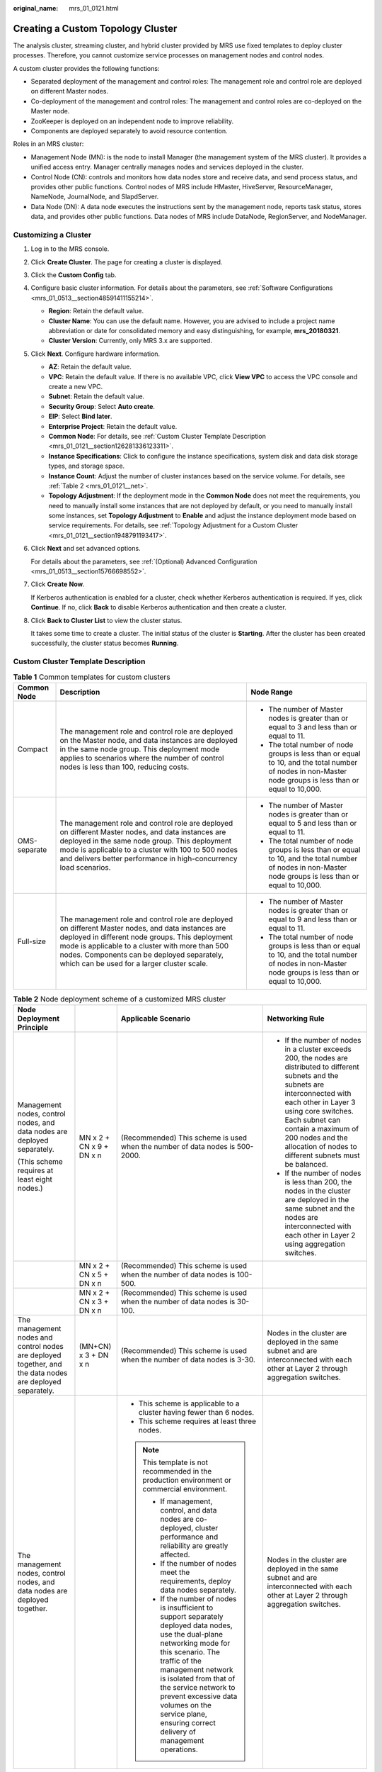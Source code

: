 :original_name: mrs_01_0121.html

.. _mrs_01_0121:

Creating a Custom Topology Cluster
==================================

The analysis cluster, streaming cluster, and hybrid cluster provided by MRS use fixed templates to deploy cluster processes. Therefore, you cannot customize service processes on management nodes and control nodes.

A custom cluster provides the following functions:

-  Separated deployment of the management and control roles: The management role and control role are deployed on different Master nodes.
-  Co-deployment of the management and control roles: The management and control roles are co-deployed on the Master node.
-  ZooKeeper is deployed on an independent node to improve reliability.
-  Components are deployed separately to avoid resource contention.

Roles in an MRS cluster:

-  Management Node (MN): is the node to install Manager (the management system of the MRS cluster). It provides a unified access entry. Manager centrally manages nodes and services deployed in the cluster.
-  Control Node (CN): controls and monitors how data nodes store and receive data, and send process status, and provides other public functions. Control nodes of MRS include HMaster, HiveServer, ResourceManager, NameNode, JournalNode, and SlapdServer.
-  Data Node (DN): A data node executes the instructions sent by the management node, reports task status, stores data, and provides other public functions. Data nodes of MRS include DataNode, RegionServer, and NodeManager.

Customizing a Cluster
---------------------

#. Log in to the MRS console.

#. Click **Create Cluster**. The page for creating a cluster is displayed.

#. Click the **Custom Config** tab.

#. Configure basic cluster information. For details about the parameters, see :ref:`Software Configurations <mrs_01_0513__section48591411155214>`.

   -  **Region**: Retain the default value.
   -  **Cluster Name**: You can use the default name. However, you are advised to include a project name abbreviation or date for consolidated memory and easy distinguishing, for example, **mrs_20180321**.
   -  **Cluster Version**: Currently, only MRS 3.x are supported.

#. Click **Next**. Configure hardware information.

   -  **AZ**: Retain the default value.
   -  **VPC**: Retain the default value. If there is no available VPC, click **View VPC** to access the VPC console and create a new VPC.
   -  **Subnet**: Retain the default value.
   -  **Security Group**: Select **Auto create**.
   -  **EIP**: Select **Bind later**.
   -  **Enterprise Project**: Retain the default value.
   -  **Common Node**: For details, see :ref:`Custom Cluster Template Description <mrs_01_0121__section126281336123311>`.
   -  **Instance Specifications**: Click |image1| to configure the instance specifications, system disk and data disk storage types, and storage space.
   -  **Instance Count**: Adjust the number of cluster instances based on the service volume. For details, see :ref:`Table 2 <mrs_01_0121__net>`.
   -  **Topology Adjustment**: If the deployment mode in the **Common Node** does not meet the requirements, you need to manually install some instances that are not deployed by default, or you need to manually install some instances, set **Topology Adjustment** to **Enable** and adjust the instance deployment mode based on service requirements. For details, see :ref:`Topology Adjustment for a Custom Cluster <mrs_01_0121__section1948791193417>`.

#. Click **Next** and set advanced options.

   For details about the parameters, see :ref:`(Optional) Advanced Configuration <mrs_01_0513__section15766698552>`.

#. Click **Create** **Now**.

   If Kerberos authentication is enabled for a cluster, check whether Kerberos authentication is required. If yes, click **Continue**. If no, click **Back** to disable Kerberos authentication and then create a cluster.

#. Click **Back to Cluster List** to view the cluster status.

   It takes some time to create a cluster. The initial status of the cluster is **Starting**. After the cluster has been created successfully, the cluster status becomes **Running**.

.. _mrs_01_0121__section126281336123311:

Custom Cluster Template Description
-----------------------------------

.. table:: **Table 1** Common templates for custom clusters

   +-----------------------+-------------------------------------------------------------------------------------------------------------------------------------------------------------------------------------------------------------------------------------------------------------------------------------------------------+----------------------------------------------------------------------------------------------------------------------------------------------------------+
   | Common Node           | Description                                                                                                                                                                                                                                                                                           | Node Range                                                                                                                                               |
   +=======================+=======================================================================================================================================================================================================================================================================================================+==========================================================================================================================================================+
   | Compact               | The management role and control role are deployed on the Master node, and data instances are deployed in the same node group. This deployment mode applies to scenarios where the number of control nodes is less than 100, reducing costs.                                                           | -  The number of Master nodes is greater than or equal to 3 and less than or equal to 11.                                                                |
   |                       |                                                                                                                                                                                                                                                                                                       | -  The total number of node groups is less than or equal to 10, and the total number of nodes in non-Master node groups is less than or equal to 10,000. |
   +-----------------------+-------------------------------------------------------------------------------------------------------------------------------------------------------------------------------------------------------------------------------------------------------------------------------------------------------+----------------------------------------------------------------------------------------------------------------------------------------------------------+
   | OMS-separate          | The management role and control role are deployed on different Master nodes, and data instances are deployed in the same node group. This deployment mode is applicable to a cluster with 100 to 500 nodes and delivers better performance in high-concurrency load scenarios.                        | -  The number of Master nodes is greater than or equal to 5 and less than or equal to 11.                                                                |
   |                       |                                                                                                                                                                                                                                                                                                       | -  The total number of node groups is less than or equal to 10, and the total number of nodes in non-Master node groups is less than or equal to 10,000. |
   +-----------------------+-------------------------------------------------------------------------------------------------------------------------------------------------------------------------------------------------------------------------------------------------------------------------------------------------------+----------------------------------------------------------------------------------------------------------------------------------------------------------+
   | Full-size             | The management role and control role are deployed on different Master nodes, and data instances are deployed in different node groups. This deployment mode is applicable to a cluster with more than 500 nodes. Components can be deployed separately, which can be used for a larger cluster scale. | -  The number of Master nodes is greater than or equal to 9 and less than or equal to 11.                                                                |
   |                       |                                                                                                                                                                                                                                                                                                       | -  The total number of node groups is less than or equal to 10, and the total number of nodes in non-Master node groups is less than or equal to 10,000. |
   +-----------------------+-------------------------------------------------------------------------------------------------------------------------------------------------------------------------------------------------------------------------------------------------------------------------------------------------------+----------------------------------------------------------------------------------------------------------------------------------------------------------+

.. _mrs_01_0121__net:

.. table:: **Table 2** Node deployment scheme of a customized MRS cluster

   +-----------------------------------------------------------------------------------------------------------+--------------------------+----------------------------------------------------------------------------------------------------------------------------------------------------------------------------------------------------------------------------------------------------------------------------------------------------------------------------------------------+---------------------------------------------------------------------------------------------------------------------------------------------------------------------------------------------------------------------------------------------------------------------------------------------------------+
   | Node Deployment Principle                                                                                 |                          | Applicable Scenario                                                                                                                                                                                                                                                                                                                          | Networking Rule                                                                                                                                                                                                                                                                                         |
   +===========================================================================================================+==========================+==============================================================================================================================================================================================================================================================================================================================================+=========================================================================================================================================================================================================================================================================================================+
   | Management nodes, control nodes, and data nodes are deployed separately.                                  | MN x 2 + CN x 9 + DN x n | (Recommended) This scheme is used when the number of data nodes is 500-2000.                                                                                                                                                                                                                                                                 | -  If the number of nodes in a cluster exceeds 200, the nodes are distributed to different subnets and the subnets are interconnected with each other in Layer 3 using core switches. Each subnet can contain a maximum of 200 nodes and the allocation of nodes to different subnets must be balanced. |
   |                                                                                                           |                          |                                                                                                                                                                                                                                                                                                                                              | -  If the number of nodes is less than 200, the nodes in the cluster are deployed in the same subnet and the nodes are interconnected with each other in Layer 2 using aggregation switches.                                                                                                            |
   | (This scheme requires at least eight nodes.)                                                              |                          |                                                                                                                                                                                                                                                                                                                                              |                                                                                                                                                                                                                                                                                                         |
   +-----------------------------------------------------------------------------------------------------------+--------------------------+----------------------------------------------------------------------------------------------------------------------------------------------------------------------------------------------------------------------------------------------------------------------------------------------------------------------------------------------+---------------------------------------------------------------------------------------------------------------------------------------------------------------------------------------------------------------------------------------------------------------------------------------------------------+
   |                                                                                                           | MN x 2 + CN x 5 + DN x n | (Recommended) This scheme is used when the number of data nodes is 100-500.                                                                                                                                                                                                                                                                  |                                                                                                                                                                                                                                                                                                         |
   +-----------------------------------------------------------------------------------------------------------+--------------------------+----------------------------------------------------------------------------------------------------------------------------------------------------------------------------------------------------------------------------------------------------------------------------------------------------------------------------------------------+---------------------------------------------------------------------------------------------------------------------------------------------------------------------------------------------------------------------------------------------------------------------------------------------------------+
   |                                                                                                           | MN x 2 + CN x 3 + DN x n | (Recommended) This scheme is used when the number of data nodes is 30-100.                                                                                                                                                                                                                                                                   |                                                                                                                                                                                                                                                                                                         |
   +-----------------------------------------------------------------------------------------------------------+--------------------------+----------------------------------------------------------------------------------------------------------------------------------------------------------------------------------------------------------------------------------------------------------------------------------------------------------------------------------------------+---------------------------------------------------------------------------------------------------------------------------------------------------------------------------------------------------------------------------------------------------------------------------------------------------------+
   | The management nodes and control nodes are deployed together, and the data nodes are deployed separately. | (MN+CN) x 3 + DN x n     | (Recommended) This scheme is used when the number of data nodes is 3-30.                                                                                                                                                                                                                                                                     | Nodes in the cluster are deployed in the same subnet and are interconnected with each other at Layer 2 through aggregation switches.                                                                                                                                                                    |
   +-----------------------------------------------------------------------------------------------------------+--------------------------+----------------------------------------------------------------------------------------------------------------------------------------------------------------------------------------------------------------------------------------------------------------------------------------------------------------------------------------------+---------------------------------------------------------------------------------------------------------------------------------------------------------------------------------------------------------------------------------------------------------------------------------------------------------+
   | The management nodes, control nodes, and data nodes are deployed together.                                |                          | -  This scheme is applicable to a cluster having fewer than 6 nodes.                                                                                                                                                                                                                                                                         | Nodes in the cluster are deployed in the same subnet and are interconnected with each other at Layer 2 through aggregation switches.                                                                                                                                                                    |
   |                                                                                                           |                          | -  This scheme requires at least three nodes.                                                                                                                                                                                                                                                                                                |                                                                                                                                                                                                                                                                                                         |
   |                                                                                                           |                          |                                                                                                                                                                                                                                                                                                                                              |                                                                                                                                                                                                                                                                                                         |
   |                                                                                                           |                          | .. note::                                                                                                                                                                                                                                                                                                                                    |                                                                                                                                                                                                                                                                                                         |
   |                                                                                                           |                          |                                                                                                                                                                                                                                                                                                                                              |                                                                                                                                                                                                                                                                                                         |
   |                                                                                                           |                          |    This template is not recommended in the production environment or commercial environment.                                                                                                                                                                                                                                                 |                                                                                                                                                                                                                                                                                                         |
   |                                                                                                           |                          |                                                                                                                                                                                                                                                                                                                                              |                                                                                                                                                                                                                                                                                                         |
   |                                                                                                           |                          |    -  If management, control, and data nodes are co-deployed, cluster performance and reliability are greatly affected.                                                                                                                                                                                                                      |                                                                                                                                                                                                                                                                                                         |
   |                                                                                                           |                          |    -  If the number of nodes meet the requirements, deploy data nodes separately.                                                                                                                                                                                                                                                            |                                                                                                                                                                                                                                                                                                         |
   |                                                                                                           |                          |    -  If the number of nodes is insufficient to support separately deployed data nodes, use the dual-plane networking mode for this scenario. The traffic of the management network is isolated from that of the service network to prevent excessive data volumes on the service plane, ensuring correct delivery of management operations. |                                                                                                                                                                                                                                                                                                         |
   +-----------------------------------------------------------------------------------------------------------+--------------------------+----------------------------------------------------------------------------------------------------------------------------------------------------------------------------------------------------------------------------------------------------------------------------------------------------------------------------------------------+---------------------------------------------------------------------------------------------------------------------------------------------------------------------------------------------------------------------------------------------------------------------------------------------------------+

.. _mrs_01_0121__section1948791193417:

Topology Adjustment for a Custom Cluster
----------------------------------------

.. table:: **Table 3** Topology adjustment

   +---------------------------------------------------+--------------------------+--------------------------+--------------------------------------------------------------------------------------+-----------------------------------------------------------------------------------------------------------------------------------------+
   | Service                                           | Dependency               | Role                     | Role Deployment Suggestions                                                          | Description                                                                                                                             |
   +===================================================+==========================+==========================+======================================================================================+=========================================================================================================================================+
   | OMSServer                                         | ``-``                    | OMSServer                | This role can be deployed it on the Master node and cannot be modified.              | ``-``                                                                                                                                   |
   +---------------------------------------------------+--------------------------+--------------------------+--------------------------------------------------------------------------------------+-----------------------------------------------------------------------------------------------------------------------------------------+
   | CDL                                               | -  Depends on Kafka.     | CC(CDLConnector)         | This role can be deployed in all node groups.                                        | It is recommended that the number of CDLConnector instances to be deployed be the same as the number of Broker roles.                   |
   |                                                   | -  Depends on DBService. |                          |                                                                                      |                                                                                                                                         |
   | (applicable only to MRS 3.2.0 and later versions) |                          |                          | Number of role instances to be deployed: 1 to 256                                    |                                                                                                                                         |
   +---------------------------------------------------+--------------------------+--------------------------+--------------------------------------------------------------------------------------+-----------------------------------------------------------------------------------------------------------------------------------------+
   |                                                   |                          | CS(CDLService)           | This role can be deployed in all node groups.                                        | ``-``                                                                                                                                   |
   |                                                   |                          |                          |                                                                                      |                                                                                                                                         |
   |                                                   |                          |                          | Number of role instances to be deployed: 1 or 2                                      |                                                                                                                                         |
   +---------------------------------------------------+--------------------------+--------------------------+--------------------------------------------------------------------------------------+-----------------------------------------------------------------------------------------------------------------------------------------+
   | ClickHouse                                        | Depends on ZooKeeper.    | CHS (ClickHouseServer)   | This role can be deployed on all nodes.                                              | A non-Master node group with this role assigned is considered as a Core node.                                                           |
   |                                                   |                          |                          |                                                                                      |                                                                                                                                         |
   |                                                   |                          |                          | Number of role instances to be deployed: an even number ranging from 2 to 256        |                                                                                                                                         |
   +---------------------------------------------------+--------------------------+--------------------------+--------------------------------------------------------------------------------------+-----------------------------------------------------------------------------------------------------------------------------------------+
   |                                                   |                          | CLB (ClickHouseBalancer) | This role can be deployed on all nodes.                                              | ``-``                                                                                                                                   |
   |                                                   |                          |                          |                                                                                      |                                                                                                                                         |
   |                                                   |                          |                          | Number of role instances to be deployed: 2 to 256                                    |                                                                                                                                         |
   +---------------------------------------------------+--------------------------+--------------------------+--------------------------------------------------------------------------------------+-----------------------------------------------------------------------------------------------------------------------------------------+
   | ZooKeeper                                         | ``-``                    | QP(quorumpeer)           | This role can be deployed on the Master node only.                                   | ``-``                                                                                                                                   |
   |                                                   |                          |                          |                                                                                      |                                                                                                                                         |
   |                                                   |                          |                          | Number of role instances to be deployed: 3 to 9, with the step size of 2             |                                                                                                                                         |
   +---------------------------------------------------+--------------------------+--------------------------+--------------------------------------------------------------------------------------+-----------------------------------------------------------------------------------------------------------------------------------------+
   | Hadoop                                            | Depends on ZooKeeper.    | NN(NameNode)             | This role can be deployed on the Master node only.                                   | The NameNode and ZKFC processes are deployed on the same server for cluster HA.                                                         |
   |                                                   |                          |                          |                                                                                      |                                                                                                                                         |
   |                                                   |                          |                          | Number of role instances to be deployed: 2                                           |                                                                                                                                         |
   +---------------------------------------------------+--------------------------+--------------------------+--------------------------------------------------------------------------------------+-----------------------------------------------------------------------------------------------------------------------------------------+
   |                                                   |                          | HFS (HttpFS)             | This role can be deployed on the Master node only.                                   | ``-``                                                                                                                                   |
   |                                                   |                          |                          |                                                                                      |                                                                                                                                         |
   |                                                   |                          |                          | Number of role instances to be deployed: 0 to 10                                     |                                                                                                                                         |
   +---------------------------------------------------+--------------------------+--------------------------+--------------------------------------------------------------------------------------+-----------------------------------------------------------------------------------------------------------------------------------------+
   |                                                   |                          | JN(JournalNode)          | This role can be deployed on the Master node only.                                   | ``-``                                                                                                                                   |
   |                                                   |                          |                          |                                                                                      |                                                                                                                                         |
   |                                                   |                          |                          | Number of role instances to be deployed: 3 to 60, with the step size of 2            |                                                                                                                                         |
   +---------------------------------------------------+--------------------------+--------------------------+--------------------------------------------------------------------------------------+-----------------------------------------------------------------------------------------------------------------------------------------+
   |                                                   |                          | DN(DataNode)             | This role can be deployed on all nodes.                                              | A non-Master node group with this role assigned is considered as a Core node.                                                           |
   |                                                   |                          |                          |                                                                                      |                                                                                                                                         |
   |                                                   |                          |                          | Number of role instances to be deployed: 3 to 10,000                                 |                                                                                                                                         |
   +---------------------------------------------------+--------------------------+--------------------------+--------------------------------------------------------------------------------------+-----------------------------------------------------------------------------------------------------------------------------------------+
   |                                                   |                          | RM(ResourceManager)      | This role can be deployed on the Master node only.                                   | ``-``                                                                                                                                   |
   |                                                   |                          |                          |                                                                                      |                                                                                                                                         |
   |                                                   |                          |                          | Number of role instances to be deployed: 2                                           |                                                                                                                                         |
   +---------------------------------------------------+--------------------------+--------------------------+--------------------------------------------------------------------------------------+-----------------------------------------------------------------------------------------------------------------------------------------+
   |                                                   |                          | NM(NodeManager)          | This role can be deployed on all nodes.                                              | ``-``                                                                                                                                   |
   |                                                   |                          |                          |                                                                                      |                                                                                                                                         |
   |                                                   |                          |                          | Number of role instances to be deployed: 3 to 10,000                                 |                                                                                                                                         |
   +---------------------------------------------------+--------------------------+--------------------------+--------------------------------------------------------------------------------------+-----------------------------------------------------------------------------------------------------------------------------------------+
   |                                                   |                          | JHS(JobHistoryServer)    | This role can be deployed on the Master node only.                                   | ``-``                                                                                                                                   |
   |                                                   |                          |                          |                                                                                      |                                                                                                                                         |
   |                                                   |                          |                          | Number of role instances to be deployed: 1 to 2                                      |                                                                                                                                         |
   +---------------------------------------------------+--------------------------+--------------------------+--------------------------------------------------------------------------------------+-----------------------------------------------------------------------------------------------------------------------------------------+
   |                                                   |                          | TLS(TimelineServer)      | This role can be deployed on the Master node only.                                   | ``-``                                                                                                                                   |
   |                                                   |                          |                          |                                                                                      |                                                                                                                                         |
   |                                                   |                          |                          | Number of role instances to be deployed: 0 to 1                                      |                                                                                                                                         |
   +---------------------------------------------------+--------------------------+--------------------------+--------------------------------------------------------------------------------------+-----------------------------------------------------------------------------------------------------------------------------------------+
   | Presto                                            | Depends on Hive.         | PCD(Coordinator)         | This role can be deployed on the Master node only.                                   | ``-``                                                                                                                                   |
   |                                                   |                          |                          |                                                                                      |                                                                                                                                         |
   |                                                   |                          |                          | Number of role instances to be deployed: 2                                           |                                                                                                                                         |
   +---------------------------------------------------+--------------------------+--------------------------+--------------------------------------------------------------------------------------+-----------------------------------------------------------------------------------------------------------------------------------------+
   |                                                   |                          | PWK(Worker)              | This role can be deployed on all nodes.                                              | ``-``                                                                                                                                   |
   |                                                   |                          |                          |                                                                                      |                                                                                                                                         |
   |                                                   |                          |                          | Number of role instances to be deployed: 1 to 10,000                                 |                                                                                                                                         |
   +---------------------------------------------------+--------------------------+--------------------------+--------------------------------------------------------------------------------------+-----------------------------------------------------------------------------------------------------------------------------------------+
   | Spark2x                                           | -  Depends on Hadoop.    | JS2X(JDBCServer2x)       | This role can be deployed on the Master node only.                                   | ``-``                                                                                                                                   |
   |                                                   | -  Depends on Hive.      |                          |                                                                                      |                                                                                                                                         |
   |                                                   | -  Depends on ZooKeeper. |                          | Number of role instances to be deployed: 2 to 10                                     |                                                                                                                                         |
   +---------------------------------------------------+--------------------------+--------------------------+--------------------------------------------------------------------------------------+-----------------------------------------------------------------------------------------------------------------------------------------+
   |                                                   |                          | JH2X(JobHistory2x)       | This role can be deployed on the Master node only.                                   | ``-``                                                                                                                                   |
   |                                                   |                          |                          |                                                                                      |                                                                                                                                         |
   |                                                   |                          |                          | Number of role instances to be deployed: 2                                           |                                                                                                                                         |
   +---------------------------------------------------+--------------------------+--------------------------+--------------------------------------------------------------------------------------+-----------------------------------------------------------------------------------------------------------------------------------------+
   |                                                   |                          | SR2X(SparkResource2x)    | This role can be deployed on the Master node only.                                   | ``-``                                                                                                                                   |
   |                                                   |                          |                          |                                                                                      |                                                                                                                                         |
   |                                                   |                          |                          | Number of role instances to be deployed: 2 to 50                                     |                                                                                                                                         |
   +---------------------------------------------------+--------------------------+--------------------------+--------------------------------------------------------------------------------------+-----------------------------------------------------------------------------------------------------------------------------------------+
   |                                                   |                          | IS2X(IndexServer2x)      | (Optional) This role can be deployed on the Master node only.                        | ``-``                                                                                                                                   |
   |                                                   |                          |                          |                                                                                      |                                                                                                                                         |
   |                                                   |                          |                          | Number of role instances to be deployed: 0 to 2, with the step size of 2             |                                                                                                                                         |
   +---------------------------------------------------+--------------------------+--------------------------+--------------------------------------------------------------------------------------+-----------------------------------------------------------------------------------------------------------------------------------------+
   | HBase                                             | Depends on Hadoop.       | HM(HMaster)              | This role can be deployed on the Master node only.                                   | ``-``                                                                                                                                   |
   |                                                   |                          |                          |                                                                                      |                                                                                                                                         |
   |                                                   |                          |                          | Number of role instances to be deployed: 2                                           |                                                                                                                                         |
   +---------------------------------------------------+--------------------------+--------------------------+--------------------------------------------------------------------------------------+-----------------------------------------------------------------------------------------------------------------------------------------+
   |                                                   |                          | TS(ThriftServer)         | This role can be deployed on all nodes.                                              | ``-``                                                                                                                                   |
   |                                                   |                          |                          |                                                                                      |                                                                                                                                         |
   |                                                   |                          |                          | Number of role instances to be deployed: 0 to 10,000                                 |                                                                                                                                         |
   +---------------------------------------------------+--------------------------+--------------------------+--------------------------------------------------------------------------------------+-----------------------------------------------------------------------------------------------------------------------------------------+
   |                                                   |                          | RT(RESTServer)           | This role can be deployed on all nodes.                                              | ``-``                                                                                                                                   |
   |                                                   |                          |                          |                                                                                      |                                                                                                                                         |
   |                                                   |                          |                          | Number of role instances to be deployed: 0 to 10,000                                 |                                                                                                                                         |
   +---------------------------------------------------+--------------------------+--------------------------+--------------------------------------------------------------------------------------+-----------------------------------------------------------------------------------------------------------------------------------------+
   |                                                   |                          | RS(RegionServer)         | This role can be deployed on all nodes.                                              | ``-``                                                                                                                                   |
   |                                                   |                          |                          |                                                                                      |                                                                                                                                         |
   |                                                   |                          |                          | Number of role instances to be deployed: 3 to 10,000                                 |                                                                                                                                         |
   +---------------------------------------------------+--------------------------+--------------------------+--------------------------------------------------------------------------------------+-----------------------------------------------------------------------------------------------------------------------------------------+
   |                                                   |                          | TS1(Thrift1Server)       | This role can be deployed on all nodes.                                              | If the Hue service is installed in a cluster and HBase needs to be used on the Hue web UI, install this instance for the HBase service. |
   |                                                   |                          |                          |                                                                                      |                                                                                                                                         |
   |                                                   |                          |                          | Number of role instances to be deployed: 0 to 10,000                                 |                                                                                                                                         |
   +---------------------------------------------------+--------------------------+--------------------------+--------------------------------------------------------------------------------------+-----------------------------------------------------------------------------------------------------------------------------------------+
   | Hive                                              | -  Depends on Hadoop.    | MS(MetaStore)            | This role can be deployed on the Master node only.                                   | ``-``                                                                                                                                   |
   |                                                   | -  Depends on DBService. |                          |                                                                                      |                                                                                                                                         |
   |                                                   |                          |                          | Number of role instances to be deployed: 2 to 10                                     |                                                                                                                                         |
   +---------------------------------------------------+--------------------------+--------------------------+--------------------------------------------------------------------------------------+-----------------------------------------------------------------------------------------------------------------------------------------+
   |                                                   |                          | WH (WebHCat)             | This role can be deployed on the Master node only.                                   | ``-``                                                                                                                                   |
   |                                                   |                          |                          |                                                                                      |                                                                                                                                         |
   |                                                   |                          |                          | Number of role instances to be deployed: 1 to 10                                     |                                                                                                                                         |
   +---------------------------------------------------+--------------------------+--------------------------+--------------------------------------------------------------------------------------+-----------------------------------------------------------------------------------------------------------------------------------------+
   |                                                   |                          | HS(HiveServer)           | This role can be deployed on the Master node only.                                   | ``-``                                                                                                                                   |
   |                                                   |                          |                          |                                                                                      |                                                                                                                                         |
   |                                                   |                          |                          | Number of role instances to be deployed: 2 to 80                                     |                                                                                                                                         |
   +---------------------------------------------------+--------------------------+--------------------------+--------------------------------------------------------------------------------------+-----------------------------------------------------------------------------------------------------------------------------------------+
   | Hue                                               | Depends on DBService.    | H(Hue)                   | This role can be deployed on the Master node only.                                   | ``-``                                                                                                                                   |
   |                                                   |                          |                          |                                                                                      |                                                                                                                                         |
   |                                                   |                          |                          | Number of role instances to be deployed: 2                                           |                                                                                                                                         |
   +---------------------------------------------------+--------------------------+--------------------------+--------------------------------------------------------------------------------------+-----------------------------------------------------------------------------------------------------------------------------------------+
   | Sqoop                                             | Depends on Hadoop.       | SC(SqoopClient)          | This role can be deployed on all nodes.                                              | ``-``                                                                                                                                   |
   |                                                   |                          |                          |                                                                                      |                                                                                                                                         |
   |                                                   |                          |                          | Number of role instances to be deployed: 1 to 10,000                                 |                                                                                                                                         |
   +---------------------------------------------------+--------------------------+--------------------------+--------------------------------------------------------------------------------------+-----------------------------------------------------------------------------------------------------------------------------------------+
   | Kafka                                             | Depends on ZooKeeper.    | B(Broker)                | This role can be deployed on all nodes.                                              | ``-``                                                                                                                                   |
   |                                                   |                          |                          |                                                                                      |                                                                                                                                         |
   |                                                   |                          |                          | Number of role instances to be deployed: 3 to 10,000                                 |                                                                                                                                         |
   +---------------------------------------------------+--------------------------+--------------------------+--------------------------------------------------------------------------------------+-----------------------------------------------------------------------------------------------------------------------------------------+
   | Flume                                             | ``-``                    | MS(MonitorServer)        | This role can be deployed on the Master node only.                                   | ``-``                                                                                                                                   |
   |                                                   |                          |                          |                                                                                      |                                                                                                                                         |
   |                                                   |                          |                          | Number of role instances to be deployed: 1 to 2                                      |                                                                                                                                         |
   +---------------------------------------------------+--------------------------+--------------------------+--------------------------------------------------------------------------------------+-----------------------------------------------------------------------------------------------------------------------------------------+
   |                                                   |                          | F(Flume)                 | This role can be deployed on all nodes.                                              | A non-Master node group with this role assigned is considered as a Core node.                                                           |
   |                                                   |                          |                          |                                                                                      |                                                                                                                                         |
   |                                                   |                          |                          | Number of role instances to be deployed: 1 to 10,000                                 |                                                                                                                                         |
   +---------------------------------------------------+--------------------------+--------------------------+--------------------------------------------------------------------------------------+-----------------------------------------------------------------------------------------------------------------------------------------+
   | Tez                                               | -  Depends on Hadoop.    | TUI(TezUI)               | This role can be deployed on the Master node only.                                   | ``-``                                                                                                                                   |
   |                                                   | -  Depends on DBService. |                          |                                                                                      |                                                                                                                                         |
   |                                                   | -  Depends on ZooKeeper. |                          | Number of role instances to be deployed: 1 to 2                                      |                                                                                                                                         |
   +---------------------------------------------------+--------------------------+--------------------------+--------------------------------------------------------------------------------------+-----------------------------------------------------------------------------------------------------------------------------------------+
   | Flink                                             | -  Depends on ZooKeeper. | FR(FlinkResource)        | This role can be deployed on all nodes.                                              | ``-``                                                                                                                                   |
   |                                                   | -  Depends on Hadoop.    |                          |                                                                                      |                                                                                                                                         |
   |                                                   |                          |                          | Number of role instances to be deployed: 1 to 10,000                                 |                                                                                                                                         |
   +---------------------------------------------------+--------------------------+--------------------------+--------------------------------------------------------------------------------------+-----------------------------------------------------------------------------------------------------------------------------------------+
   |                                                   |                          | FS(FlinkServer)          | This role can be deployed on all nodes.                                              | ``-``                                                                                                                                   |
   |                                                   |                          |                          |                                                                                      |                                                                                                                                         |
   |                                                   |                          |                          | Number of role instances to be deployed: 0 to 2                                      |                                                                                                                                         |
   +---------------------------------------------------+--------------------------+--------------------------+--------------------------------------------------------------------------------------+-----------------------------------------------------------------------------------------------------------------------------------------+
   | Oozie                                             | -  Depends on Hadoop.    | O(oozie)                 | This role can be deployed on the Master node only.                                   | ``-``                                                                                                                                   |
   |                                                   | -  Depends on DBService. |                          |                                                                                      |                                                                                                                                         |
   |                                                   | -  Depends on ZooKeeper. |                          | Number of role instances to be deployed: 2                                           |                                                                                                                                         |
   +---------------------------------------------------+--------------------------+--------------------------+--------------------------------------------------------------------------------------+-----------------------------------------------------------------------------------------------------------------------------------------+
   | Impala                                            | -  Depends on Hadoop.    | StateStore               | This role can be deployed on the Master node only.                                   | ``-``                                                                                                                                   |
   |                                                   | -  Depends on Hive.      |                          |                                                                                      |                                                                                                                                         |
   |                                                   | -  Depends on DBService. |                          | Number of role instances to be deployed: 1                                           |                                                                                                                                         |
   |                                                   | -  Depends on ZooKeeper. |                          |                                                                                      |                                                                                                                                         |
   +---------------------------------------------------+--------------------------+--------------------------+--------------------------------------------------------------------------------------+-----------------------------------------------------------------------------------------------------------------------------------------+
   |                                                   |                          | Catalog                  | This role can be deployed on the Master node only.                                   | ``-``                                                                                                                                   |
   |                                                   |                          |                          |                                                                                      |                                                                                                                                         |
   |                                                   |                          |                          | Number of role instances to be deployed: 1                                           |                                                                                                                                         |
   +---------------------------------------------------+--------------------------+--------------------------+--------------------------------------------------------------------------------------+-----------------------------------------------------------------------------------------------------------------------------------------+
   |                                                   |                          | Impalad                  | This role can be deployed on all nodes.                                              | ``-``                                                                                                                                   |
   |                                                   |                          |                          |                                                                                      |                                                                                                                                         |
   |                                                   |                          |                          | Number of role instances to be deployed: 1 to 10,000                                 |                                                                                                                                         |
   +---------------------------------------------------+--------------------------+--------------------------+--------------------------------------------------------------------------------------+-----------------------------------------------------------------------------------------------------------------------------------------+
   | Kudu                                              | ``-``                    | KuduMaster               | This role can be deployed on the Master node only.                                   | ``-``                                                                                                                                   |
   |                                                   |                          |                          |                                                                                      |                                                                                                                                         |
   |                                                   |                          |                          | Number of role instances to be deployed: 3 or 5                                      |                                                                                                                                         |
   +---------------------------------------------------+--------------------------+--------------------------+--------------------------------------------------------------------------------------+-----------------------------------------------------------------------------------------------------------------------------------------+
   |                                                   |                          | KuduTserver              | This role can be deployed on all nodes.                                              | ``-``                                                                                                                                   |
   |                                                   |                          |                          |                                                                                      |                                                                                                                                         |
   |                                                   |                          |                          | Number of role instances to be deployed: 3 to 10,000                                 |                                                                                                                                         |
   +---------------------------------------------------+--------------------------+--------------------------+--------------------------------------------------------------------------------------+-----------------------------------------------------------------------------------------------------------------------------------------+
   | Ranger                                            | Depends on DBService.    | RA(RangerAdmin)          | This role can be deployed on the Master node only.                                   | ``-``                                                                                                                                   |
   |                                                   |                          |                          |                                                                                      |                                                                                                                                         |
   |                                                   |                          |                          | Number of role instances to be deployed: 1 to 2                                      |                                                                                                                                         |
   +---------------------------------------------------+--------------------------+--------------------------+--------------------------------------------------------------------------------------+-----------------------------------------------------------------------------------------------------------------------------------------+
   |                                                   |                          | USC(UserSync)            | This role can be deployed on the Master node only.                                   | ``-``                                                                                                                                   |
   |                                                   |                          |                          |                                                                                      |                                                                                                                                         |
   |                                                   |                          |                          | Number of role instances to be deployed: 1                                           |                                                                                                                                         |
   +---------------------------------------------------+--------------------------+--------------------------+--------------------------------------------------------------------------------------+-----------------------------------------------------------------------------------------------------------------------------------------+
   |                                                   |                          | TSC (TagSync)            | This role can be deployed on all nodes.                                              | ``-``                                                                                                                                   |
   |                                                   |                          |                          |                                                                                      |                                                                                                                                         |
   |                                                   |                          |                          | Number of role instances to be deployed: 0 to 1                                      |                                                                                                                                         |
   +---------------------------------------------------+--------------------------+--------------------------+--------------------------------------------------------------------------------------+-----------------------------------------------------------------------------------------------------------------------------------------+
   | IoTDB                                             | Depends on KerbServer.   | IS (IoTDBServer)         | This role can be deployed in all node groups.                                        | It is recommended that IoTDBServer be deployed independently and not co-deployed with other data nodes.                                 |
   |                                                   |                          |                          |                                                                                      |                                                                                                                                         |
   | (applicable only to MRS 3.2.0 and later versions) |                          |                          | Number of role instances to be deployed: 3 to 256                                    |                                                                                                                                         |
   +---------------------------------------------------+--------------------------+--------------------------+--------------------------------------------------------------------------------------+-----------------------------------------------------------------------------------------------------------------------------------------+
   |                                                   |                          | CN(ConfigNode)           | This role can only be deployed in the master node group.                             | ``-``                                                                                                                                   |
   |                                                   |                          |                          |                                                                                      |                                                                                                                                         |
   |                                                   |                          |                          | The number of role instances must be at least 3 and at most 9 with a step size of 2. |                                                                                                                                         |
   +---------------------------------------------------+--------------------------+--------------------------+--------------------------------------------------------------------------------------+-----------------------------------------------------------------------------------------------------------------------------------------+

.. |image1| image:: /_static/images/en-us_image_0000001296217772.png

